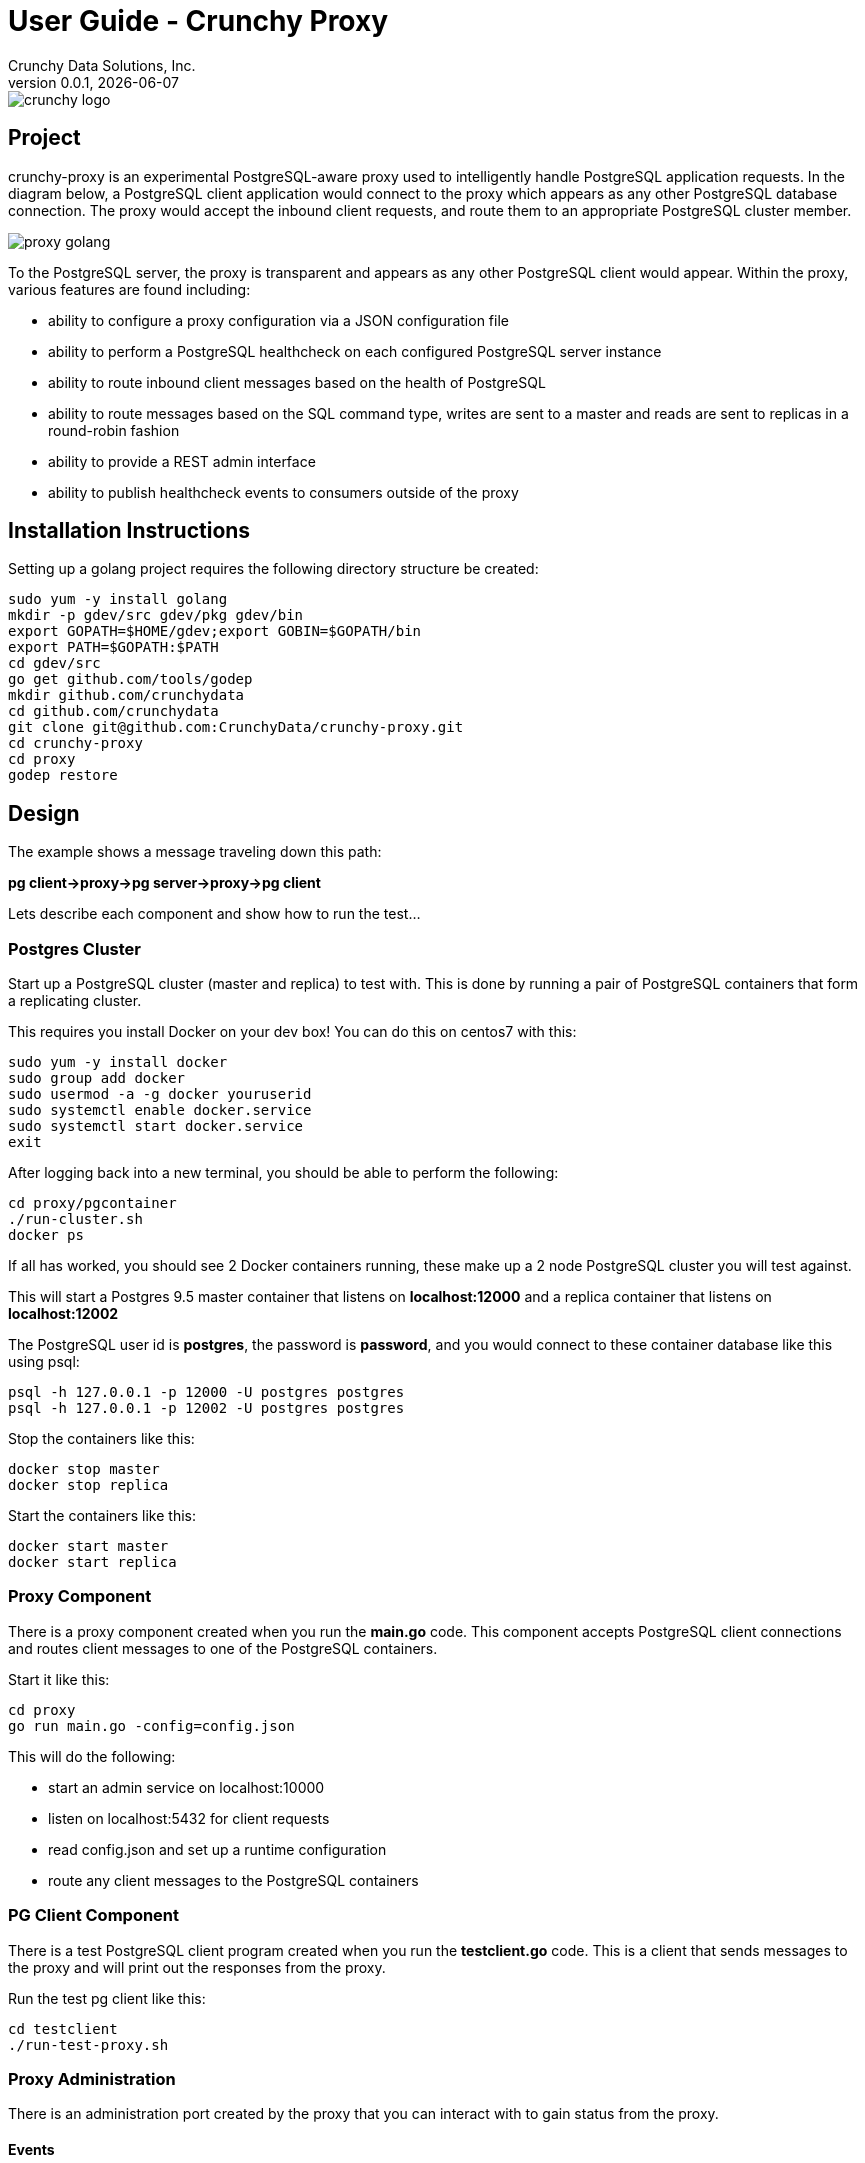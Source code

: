 = User Guide - Crunchy Proxy
Crunchy Data Solutions, Inc.
v0.0.1, {docdate}
image::crunchy_logo.png?raw=true[]

== Project

crunchy-proxy is an experimental PostgreSQL-aware proxy used to intelligently handle PostgreSQL application requests.  In the diagram below, a PostgreSQL
client application would connect to the proxy which appears as any other
PostgreSQL database connection.  The proxy would accept the inbound client
requests, and route them to an appropriate PostgreSQL cluster member.

image::proxy-golang.png?raw=true[]


To the PostgreSQL server, the proxy is transparent and appears as any other
PostgreSQL client would appear.  Within the proxy, various features are
found including:

 * ability to configure a proxy configuration via a JSON configuration file
 * ability to perform a PostgreSQL healthcheck on each configured  PostgreSQL
   server instance
 * ability to route inbound client messages based on the health of PostgreSQL
 * ability to route messages based on the SQL command type, writes are
   sent to a master and reads are sent to replicas in a round-robin fashion
 * ability to provide a REST admin interface
 * ability to publish healthcheck events to consumers outside of the proxy

== Installation Instructions

Setting up a golang project requires the following
directory structure be created:
....
sudo yum -y install golang 
mkdir -p gdev/src gdev/pkg gdev/bin
export GOPATH=$HOME/gdev;export GOBIN=$GOPATH/bin
export PATH=$GOPATH:$PATH
cd gdev/src
go get github.com/tools/godep
mkdir github.com/crunchydata
cd github.com/crunchydata
git clone git@github.com:CrunchyData/crunchy-proxy.git
cd crunchy-proxy
cd proxy
godep restore
....


== Design

The example shows a message traveling down this path:

*pg client->proxy->pg server->proxy->pg client*


Lets describe each component and show how to run the test...

=== Postgres Cluster

Start up a PostgreSQL cluster (master and replica) to test with.  This
is done by running a pair of PostgreSQL containers that form a replicating
cluster.  

This requires you install Docker on your dev box!  You can do this on 
centos7 with this:
....
sudo yum -y install docker
sudo group add docker
sudo usermod -a -g docker youruserid
sudo systemctl enable docker.service
sudo systemctl start docker.service
exit
....

After logging back into a new terminal, you should be able to 
perform the following:
....
cd proxy/pgcontainer
./run-cluster.sh
docker ps
....

If all has worked, you should see 2 Docker containers running, these
make up a 2 node PostgreSQL cluster you will test against.

This will start a Postgres 9.5 master container that listens on 
*localhost:12000* and a replica container that listens on *localhost:12002*

The PostgreSQL user id is *postgres*, the password is *password*, and you
would connect to these container database like this using psql:
....
psql -h 127.0.0.1 -p 12000 -U postgres postgres
psql -h 127.0.0.1 -p 12002 -U postgres postgres
....

Stop the containers like this:
....
docker stop master
docker stop replica
....

Start the containers like this:
....
docker start master
docker start replica
....

=== Proxy Component

There is a proxy component created when you run the *main.go*
code.  This component accepts PostgreSQL client connections and routes
client messages to one of the PostgreSQL containers.

Start it like this:
....
cd proxy
go run main.go -config=config.json
....

This will do the following:

 * start an admin service on localhost:10000
 * listen on localhost:5432 for client requests
 * read config.json and set up a runtime configuration
 * route any client messages to the PostgreSQL containers

=== PG Client Component

There is a test PostgreSQL client program created when you run the 
*testclient.go* code.  This is a client that sends messages
to the proxy and will print out the responses from the proxy.

Run the test pg client like this:
....
cd testclient
./run-test-proxy.sh
....


=== Proxy Administration

There is an administration port created by the proxy that you
can interact with to gain status from the proxy.  

==== Events 

Events like a healthcheck status are published to any subscribers
using a streaming REST API, you can access the admin events 
as follows:
....
curl -i http://localhost:10000/api/stream
....

As the proxy publishes events, your REST client (e.g. curl) will receive
the events.

==== Configuration

You can get the current configuration of the proxy as follows:
....
curl http://localhost:10000/api/config
....

==== Statistics

You can get the current statistics of the proxy as follows:
....
curl http://localhost:10000/api/stats
....

==== Configuration

Configuration of the proxy is determined by a JSON configuration
file that is input to the proxy.  The configuration
file is read at startup of the proxy.

The structures defined in *config/config.go* define the content
of the JSON configuration.


== Legal Notices

Copyright © 2016 Crunchy Data Solutions, Inc.

CRUNCHY DATA SOLUTIONS, INC. PROVIDES THIS GUIDE "AS IS" WITHOUT WARRANTY OF ANY KIND, EITHER EXPRESS OR IMPLIED, INCLUDING, BUT NOT LIMITED TO, THE IMPLIED WARRANTIES OF NON INFRINGEMENT, MERCHANTABILITY OR FITNESS FOR A PARTICULAR PURPOSE.

Crunchy, Crunchy Data Solutions, Inc. and the Crunchy Hippo Logo are trademarks of Crunchy Data Solutions, Inc.

